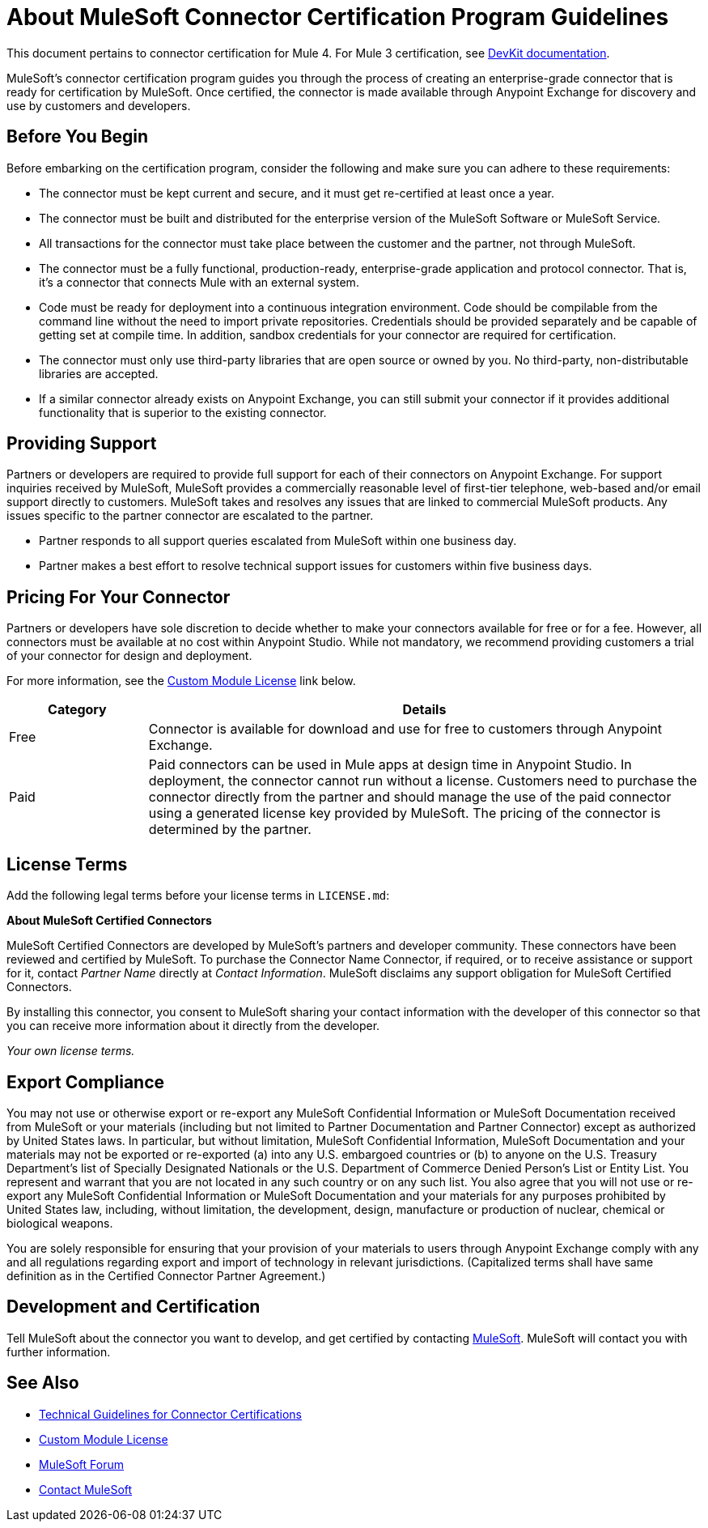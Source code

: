 = About MuleSoft Connector Certification Program Guidelines
:keywords: connector, certification, sdk, program guidelines

This document pertains to connector certification for Mule 4. For Mule 3 certification, see link:https://docs.mulesoft.com/anypoint-connector-devkit/v/3.9/connector-certification-program-guidelines[DevKit documentation].

MuleSoft’s connector certification program guides you through the process of creating an enterprise-grade connector that is ready for certification by MuleSoft. Once certified, the connector is made available through Anypoint Exchange for discovery and use by customers and developers.

== Before You Begin

Before embarking on the certification program, consider the following and make sure you can adhere to these requirements:

* The connector must be kept current and secure, and it must get re-certified at least once a year.
* The connector must be built and distributed for the enterprise version of the MuleSoft Software or MuleSoft Service.
* All transactions for the connector must take place between the customer and the partner, not through MuleSoft.
* The connector must be a fully functional, production-ready, enterprise-grade application and protocol connector. That is, it’s a connector that connects Mule with an external system.
* Code must be ready for deployment into a continuous integration environment. Code should be compilable from the command line without the need to import private repositories. Credentials should be provided separately and be capable of getting set at compile time. In addition, sandbox credentials for your connector are required for certification.
* The connector must only use third-party libraries that are open source or owned by you. No third-party, non-distributable libraries are accepted.
* If a similar connector already exists on Anypoint Exchange, you can still submit your connector if it provides additional functionality that is superior to the existing connector.

== Providing Support

Partners or developers are required to provide full support for each of their connectors on Anypoint Exchange. For support inquiries received by MuleSoft, MuleSoft provides a commercially reasonable level of first-tier telephone, web-based and/or email support directly to customers. MuleSoft takes and resolves any issues that are linked to commercial MuleSoft products. Any issues specific to the partner connector are escalated to the partner.

* Partner responds to all support queries escalated from MuleSoft within one business day.
* Partner makes a best effort to resolve technical support issues for customers within five business days.

== Pricing For Your Connector

Partners or developers have sole discretion to decide whether to make your connectors available for free or for a fee. However, all connectors must be available at no cost within Anypoint Studio. While not mandatory, we recommend providing customers a trial of your connector for design and deployment.

For more information, see the <<see_also, Custom Module License>> link below.

[%header,cols="20a,80a"]
|===
|Category |Details
| Free |Connector is available for download and use for free to customers through Anypoint Exchange.
| Paid |Paid connectors can be used in Mule apps at design time in Anypoint Studio. In deployment, the connector cannot run without a license. Customers need to purchase the connector directly from the partner and should manage the use of the paid connector using a generated license key provided by MuleSoft. The pricing of the connector is determined by the partner.
|===

== License Terms

Add the following legal terms before your license terms in `LICENSE.md`:
****
*About MuleSoft Certified Connectors*

MuleSoft Certified Connectors are developed by MuleSoft’s partners and developer community. These connectors have been reviewed and certified by MuleSoft. To purchase the Connector Name Connector, if required, or to receive assistance or support for it, contact _Partner Name_ directly at _Contact Information_. MuleSoft disclaims any support obligation for MuleSoft Certified Connectors.

By installing this connector, you consent to MuleSoft sharing your contact information with the developer of this connector so that you can receive more information about it directly from the developer.

_Your own license terms._
****

== Export Compliance

****
You may not use or otherwise export or re-export any MuleSoft Confidential Information or MuleSoft Documentation received from MuleSoft or your materials (including but not limited to Partner Documentation and Partner Connector) except as authorized by United States laws. In particular, but without limitation, MuleSoft Confidential Information, MuleSoft Documentation and your materials may not be exported or re-exported (a) into any U.S. embargoed countries or (b) to anyone on the U.S. Treasury Department's list of Specially Designated Nationals or the U.S. Department of Commerce Denied Person's List or Entity List.
You represent and warrant that you are not located in any such country or on any such list. You also agree that you will not use or re-export any MuleSoft Confidential Information or MuleSoft Documentation and your materials for any purposes prohibited by United States law, including, without limitation, the development, design, manufacture or production of nuclear, chemical or biological weapons.

You are solely responsible for ensuring that your provision of your materials to users through Anypoint Exchange comply with any and all regulations regarding export and import of technology in relevant jurisdictions. (Capitalized terms shall have same definition as in the Certified Connector Partner Agreement.)
****

== Development and Certification

Tell MuleSoft about the connector you want to develop, and get certified by contacting mailto:isv@mulesoft.com[MuleSoft]. MuleSoft will contact you with further information.

[[see_also]]
== See Also

* link:certification-guidelines-for-connectors[Technical Guidelines for Connector Certifications]
* link:license#custom-module-license[Custom Module License]
* https://forums.mulesoft.com[MuleSoft Forum]
* mailto:isv@mulesoft.com[Contact MuleSoft]
